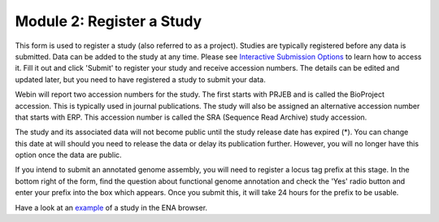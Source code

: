 ==========================
Module 2: Register a Study
==========================

This form is used to register a study (also referred to as a project). Studies are typically registered before any data is submitted.
Data can be added to the study at any time. Please see `Interactive Submission Options`_ to learn how to access it. Fill it out and click 'Submit' to register your study and receive accession numbers.
The details can be edited and updated later, but you need to have registered a study to submit your data.

.. image:: images/mod_02_p01.png

Webin will report two accession numbers for the study. The first starts with PRJEB and is called the BioProject accession.
This is typically used in journal publications. The study will also be assigned an alternative accession number that starts with ERP.
This accession number is called the SRA (Sequence Read Archive) study accession.

The study and its associated data will not become public until the study release date has expired (*).
You can change this date at will should you need to release the data or delay its publication further.
However, you will no longer have this option once the data are public.

If you intend to submit an annotated genome assembly, you will need to register
a locus tag prefix at this stage. In the bottom right of the form, find the
question about functional genome annotation and check the 'Yes' radio button and
enter your prefix into the box which appears. Once you submit this, it will take
24 hours for the prefix to be usable.

Have a look at an `example <http://www.ebi.ac.uk/ena/data/view/PRJEB1234>`_ of a study in the ENA browser.

.. _Interactive Submission Options: mod_01.html
